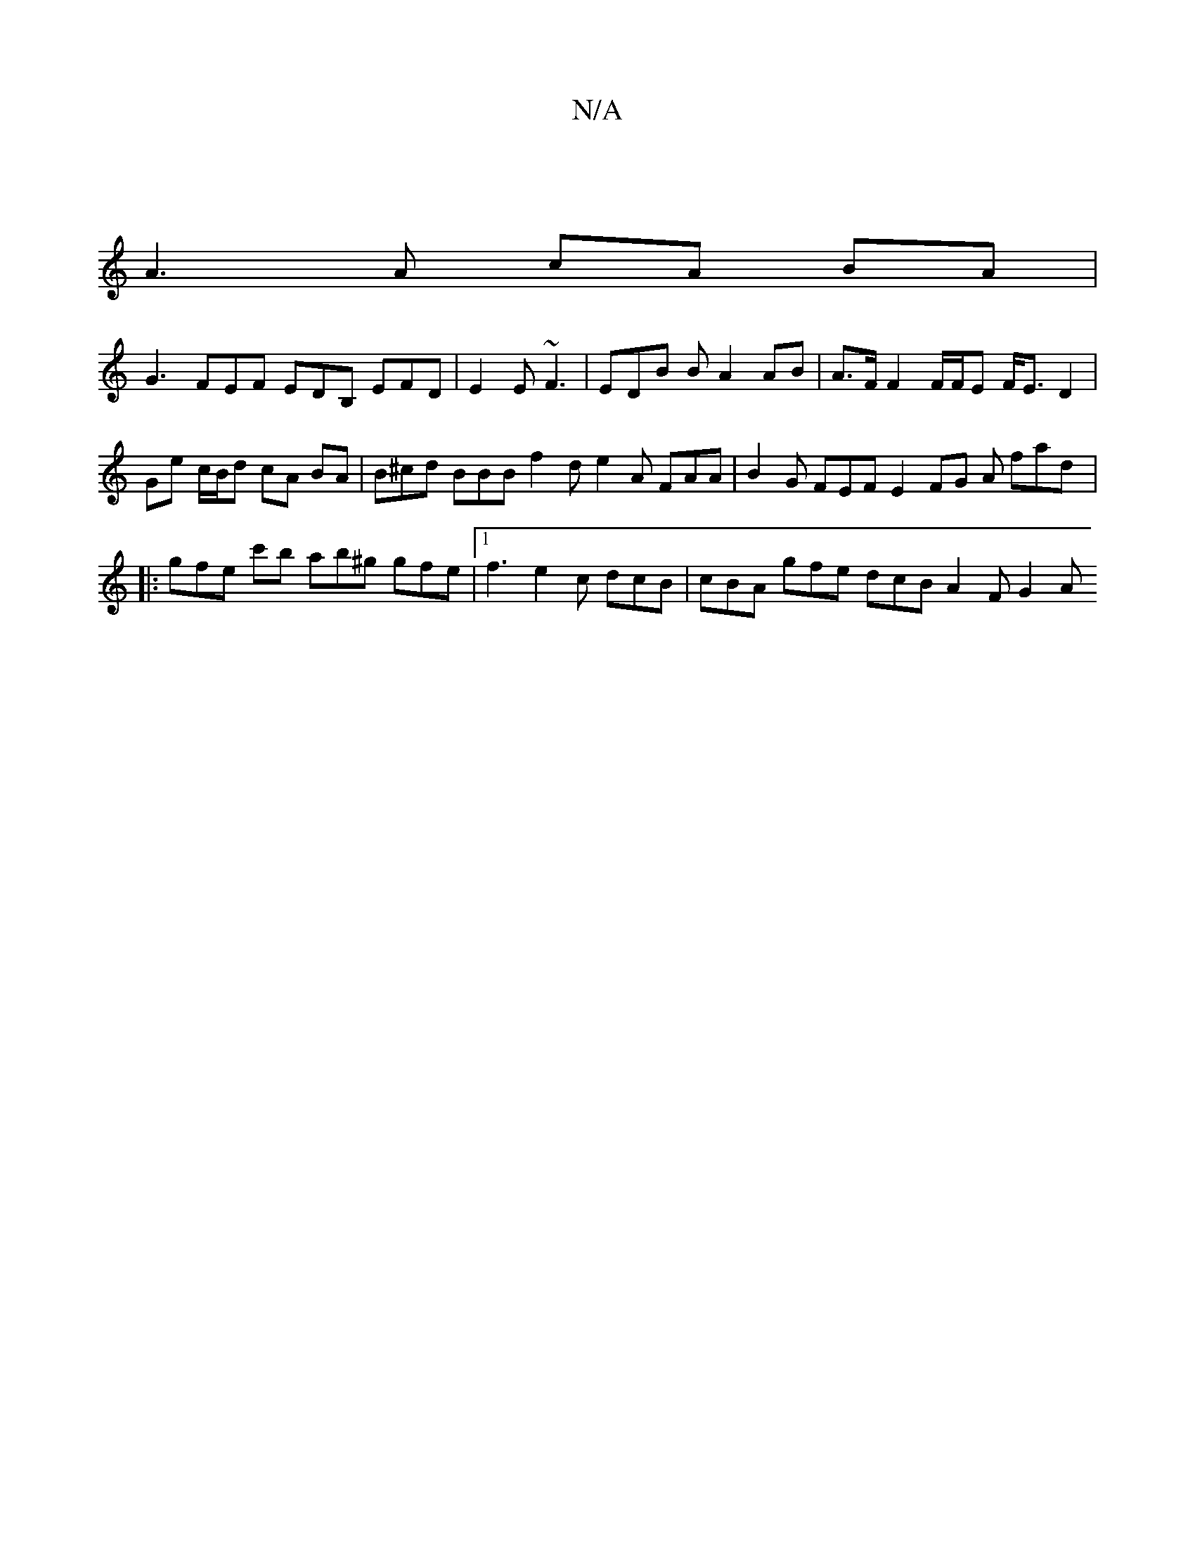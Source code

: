 X:1
T:N/A
M:4/4
R:N/A
K:Cmajor
:|
A3 A cA BA |
G3 FEF EDB, EFD | E2E ~F3 | EDB B A2 AB | A>F F2 F/F/E F<E D2 | Ge c/B/d cA BA | B^cd BBB f2 d e2 A FAA | B2 G FEF E2FG A fad |: gfe c'b ab^g gfe |[1 f3 e2c dcB | cBA gfe dcB A2 F G2 A